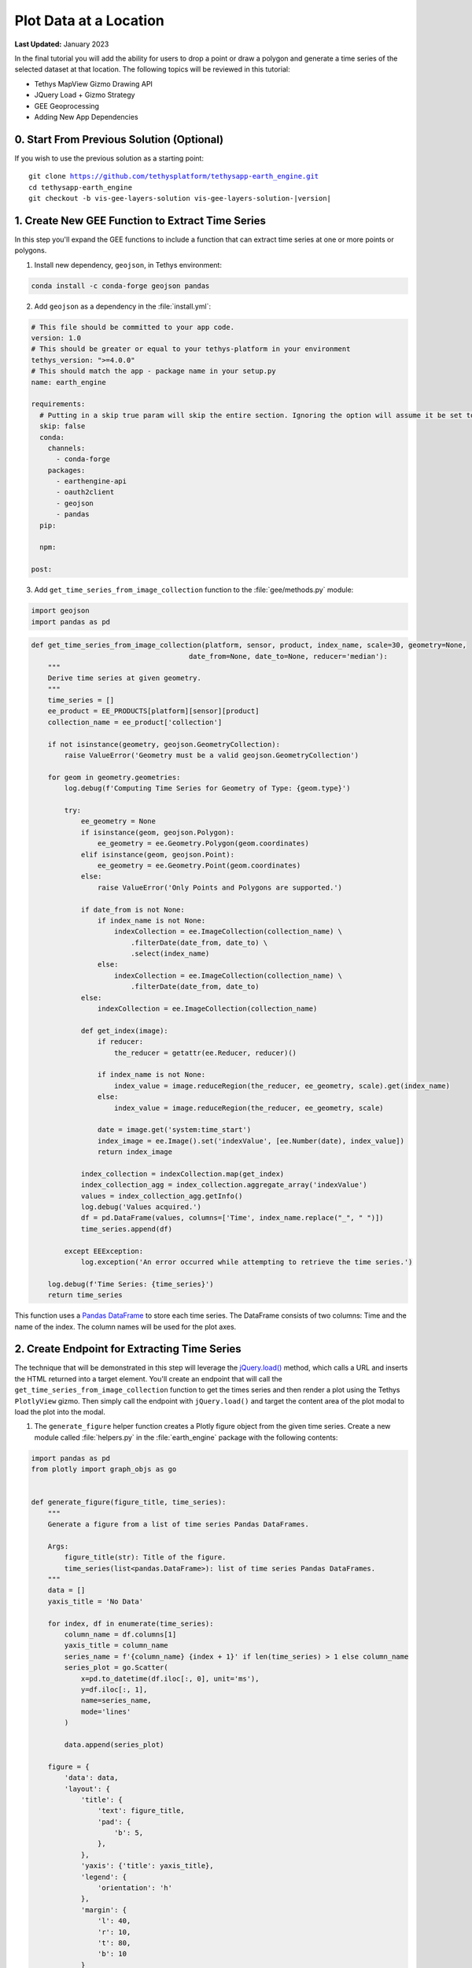 ***********************
Plot Data at a Location
***********************

**Last Updated:** January 2023

In the final tutorial you will add the ability for users to drop a point or draw a polygon and generate a time series of the selected dataset at that location. The following topics will be reviewed in this tutorial:

* Tethys MapView Gizmo Drawing API
* JQuery Load + Gizmo Strategy
* GEE Geoprocessing
* Adding New App Dependencies

.. figure:: ./resources/plot_data_solution.png
    :width: 800px
    :align: center

0. Start From Previous Solution (Optional)
==========================================

If you wish to use the previous solution as a starting point:

.. parsed-literal::

    git clone https://github.com/tethysplatform/tethysapp-earth_engine.git
    cd tethysapp-earth_engine
    git checkout -b vis-gee-layers-solution vis-gee-layers-solution-|version|

1. Create New GEE Function to Extract Time Series
=================================================

In this step you'll expand the GEE functions to include a function that can extract time series at one or more points or polygons.

1. Install new dependency, ``geojson``, in Tethys environment:

.. code-block:: bash

    conda install -c conda-forge geojson pandas

2. Add ``geojson`` as a dependency in the :file:`install.yml`:

.. code-block:: yaml

    # This file should be committed to your app code.
    version: 1.0
    # This should be greater or equal to your tethys-platform in your environment
    tethys_version: ">=4.0.0"
    # This should match the app - package name in your setup.py
    name: earth_engine

    requirements:
      # Putting in a skip true param will skip the entire section. Ignoring the option will assume it be set to False
      skip: false
      conda:
        channels:
          - conda-forge
        packages:
          - earthengine-api
          - oauth2client
          - geojson
          - pandas
      pip:

      npm:

    post:

3. Add ``get_time_series_from_image_collection`` function to the :file:`gee/methods.py` module:

.. code-block:: python

    import geojson
    import pandas as pd

.. code-block:: python

    def get_time_series_from_image_collection(platform, sensor, product, index_name, scale=30, geometry=None,
                                          date_from=None, date_to=None, reducer='median'):
        """
        Derive time series at given geometry.
        """
        time_series = []
        ee_product = EE_PRODUCTS[platform][sensor][product]
        collection_name = ee_product['collection']

        if not isinstance(geometry, geojson.GeometryCollection):
            raise ValueError('Geometry must be a valid geojson.GeometryCollection')

        for geom in geometry.geometries:
            log.debug(f'Computing Time Series for Geometry of Type: {geom.type}')

            try:
                ee_geometry = None
                if isinstance(geom, geojson.Polygon):
                    ee_geometry = ee.Geometry.Polygon(geom.coordinates)
                elif isinstance(geom, geojson.Point):
                    ee_geometry = ee.Geometry.Point(geom.coordinates)
                else:
                    raise ValueError('Only Points and Polygons are supported.')

                if date_from is not None:
                    if index_name is not None:
                        indexCollection = ee.ImageCollection(collection_name) \
                            .filterDate(date_from, date_to) \
                            .select(index_name)
                    else:
                        indexCollection = ee.ImageCollection(collection_name) \
                            .filterDate(date_from, date_to)
                else:
                    indexCollection = ee.ImageCollection(collection_name)

                def get_index(image):
                    if reducer:
                        the_reducer = getattr(ee.Reducer, reducer)()

                    if index_name is not None:
                        index_value = image.reduceRegion(the_reducer, ee_geometry, scale).get(index_name)
                    else:
                        index_value = image.reduceRegion(the_reducer, ee_geometry, scale)

                    date = image.get('system:time_start')
                    index_image = ee.Image().set('indexValue', [ee.Number(date), index_value])
                    return index_image

                index_collection = indexCollection.map(get_index)
                index_collection_agg = index_collection.aggregate_array('indexValue')
                values = index_collection_agg.getInfo()
                log.debug('Values acquired.')
                df = pd.DataFrame(values, columns=['Time', index_name.replace("_", " ")])
                time_series.append(df)

            except EEException:
                log.exception('An error occurred while attempting to retrieve the time series.')

        log.debug(f'Time Series: {time_series}')
        return time_series

This function uses a `Pandas DataFrame <https://pandas.pydata.org/pandas-docs/stable/reference/api/pandas.DataFrame.html>`_ to store each time series. The DataFrame consists of two columns: Time and the name of the index. The column names will be used for the plot axes.

2. Create Endpoint for Extracting Time Series
=============================================

The technique that will be demonstrated in this step will leverage the `jQuery.load() <https://api.jquery.com/load/>`_ method, which calls a URL and inserts the HTML returned into a target element. You'll create an endpoint that will call the ``get_time_series_from_image_collection`` function to get the times series and then render a plot using the Tethys ``PlotlyView`` gizmo. Then simply call the endpoint with ``jQuery.load()`` and target the content area of the plot modal to load the plot into the modal.

1. The ``generate_figure`` helper function creates a Plotly figure object from the given time series. Create a new module called :file:`helpers.py` in the :file:`earth_engine` package with the following contents:

.. code-block:: python

    import pandas as pd
    from plotly import graph_objs as go


    def generate_figure(figure_title, time_series):
        """
        Generate a figure from a list of time series Pandas DataFrames.

        Args:
            figure_title(str): Title of the figure.
            time_series(list<pandas.DataFrame>): list of time series Pandas DataFrames.
        """
        data = []
        yaxis_title = 'No Data'

        for index, df in enumerate(time_series):
            column_name = df.columns[1]
            yaxis_title = column_name
            series_name = f'{column_name} {index + 1}' if len(time_series) > 1 else column_name
            series_plot = go.Scatter(
                x=pd.to_datetime(df.iloc[:, 0], unit='ms'),
                y=df.iloc[:, 1],
                name=series_name,
                mode='lines'
            )

            data.append(series_plot)

        figure = {
            'data': data,
            'layout': {
                'title': {
                    'text': figure_title,
                    'pad': {
                        'b': 5,
                    },
                },
                'yaxis': {'title': yaxis_title},
                'legend': {
                    'orientation': 'h'
                },
                'margin': {
                    'l': 40,
                    'r': 10,
                    't': 80,
                    'b': 10
                }
            }
        }

        return figure

2. The ``get_time_series_plot`` function will call the ``get_time_series_from_image_collection`` function with the parameters given and render a ``PlotlyView`` gizmo from the results. Add a new controller called ``get_time_series_plot`` to :file:`controllers.py`:

.. code-block:: python

    import geojson
    from simplejson.errors import JSONDecodeError
    from tethys_sdk.gizmos import PlotlyView
    from .helpers import generate_figure
    from .gee.methods import get_time_series_from_image_collection

.. code-block:: python

    @controller
    def get_time_series_plot(request):
        context = {'success': False}

        if request.method != 'POST':
            return HttpResponseNotAllowed(['POST'])

        try:
            log.debug(f'POST: {request.POST}')

            platform = request.POST.get('platform', None)
            sensor = request.POST.get('sensor', None)
            product = request.POST.get('product', None)
            start_date = request.POST.get('start_date', None)
            end_date = request.POST.get('end_date', None)
            reducer = request.POST.get('reducer', None)
            index_name = request.POST.get('index_name', None)
            scale = float(request.POST.get('scale', 250))
            geometry_str = request.POST.get('geometry', None)

            # Derived parameters
            ee_product = EE_PRODUCTS[platform][sensor][product]
            display_name = ee_product['display']

            if not index_name:
                index_name = ee_product['index']

            try:
                geometry = geojson.loads(geometry_str)
            except JSONDecodeError:
                raise ValueError('Please draw an area of interest.')

            if index_name is None:
                raise ValueError(f"We're sorry, but plotting {display_name} is not supported at this time. Please select "
                                 f"a different product.")

            time_series = get_time_series_from_image_collection(
                platform=platform,
                sensor=sensor,
                product=product,
                index_name=index_name,
                scale=scale,
                geometry=geometry,
                date_from=start_date,
                date_to=end_date,
                reducer=reducer
            )

            log.debug(f'Time Series: {time_series}')

            figure = generate_figure(
                figure_title=display_name,
                time_series=time_series
            )

            plot_view = PlotlyView(figure, height='200px', width='100%')

            context.update({
                'success': True,
                'plot_view': plot_view
            })

        except ValueError as e:
            context['error'] = str(e)

        except Exception:
            context['error'] = f'An unexpected error has occurred. Please try again.'
            log.exception('An unexpected error occurred.')

        return render(request, 'earth_engine/plot.html', context)

3. Create a new template called :file:`templates/earth_engine/plot.html` with the following contents:

.. code-block:: html+django

    {% load tethys_gizmos %}

    {% if plot_view %}
      {% gizmo plot_view %}
    {% endif %}

    {% if error %}
      <div class="alert alert-danger" role="alert">
        <span>{{ error }}</span>
      </div>
    {% endif %}

.. important::

    Notice that this template **does not** extend from any template like other Tethys templates. It should contain only the HTML that will be inserted into the modal.

    Notice also that the template will render an error message instead of the plot if an error is provided in the context.

3. Create a Modal for the Plot
==============================

In this step you'll add a Plot button and the modal for the plot to the controller and template.

1. Add **Plot AOI** button to ``home`` controller in :file:`controllers.py`:

.. code-block:: python

    plot_button = Button(
        name='load_plot',
        display_text='Plot AOI',
        style='outline-secondary',
        attributes={'id': 'load_plot'},
    )

    context = {
        'platform_select': platform_select,
        'sensor_select': sensor_select,
        'product_select': product_select,
        'start_date': start_date,
        'end_date': end_date,
        'reducer_select': reducer_select,
        'load_button': load_button,
        'clear_button': clear_button,
        'plot_button': plot_button,
        'ee_products': EE_PRODUCTS,
        'map_view': map_view
    }

2. Add **Plot AOI** button to the ``app_navigation_items`` block of the :file:`templates/earth_engine/home.html` template:

.. code-block:: html+django

    {% block app_navigation_items %}
      <li class="title">Select Dataset</li>
      {% gizmo platform_select %}
      {% gizmo sensor_select %}
      {% gizmo product_select %}
      {% gizmo start_date %}
      {% gizmo end_date %}
      {% gizmo reducer_select %}
      <p class="help">Change variables to select a data product, then press "Load" to add that product to the map.</p>
      {% gizmo load_button %}
      {% gizmo clear_button %}
      <p class="help mt-2">Draw an area of interest or drop a point, the press "Plot AOI" to view a plot of the data.</p>
      {% gizmo plot_button %}
    {% endblock %}

3. Add a new `Bootstrap Modal <https://getbootstrap.com/docs/5.2/components/modal/>`_ for displaying the plot to the ``after_app_content`` block of the :file:`templates/earth_engine/home.html` template:

.. code-block:: html+django

    {% block after_app_content %}
      <!-- Plot Modal -->
      <div class="modal fade" id="plot-modal" tabindex="-1" role="dialog" aria-labelledby="plot-modal-label">
        <div class="modal-dialog" role="document">
          <div class="modal-content">
            <div class="modal-header">
              <h5 class="modal-title" id="plot-modal-label">Area of Interest Plot</h5>
              <button type="button" class="btn-close" data-bs-dismiss="modal" aria-label="Close"></button>
            </div>
            <div class="modal-body">
              <div id="plot-container"></div>
            </div>
          </div>
        </div>
      </div>
      <!-- End Plot Modal -->
      <div id="ee-products" data-ee-products="{{ ee_products|jsonify }}"></div>
      <div id="loader">
        <img src="{% static 'earth_engine/images/map-loader.gif' %}">
      </div>
    {% endblock %}

4. Temporarily bind the ``click`` event of the **Plot AOI** button to the show modal action (in the ``bind_controls`` method of :file:`public/js/gee_datasets.js`):

.. code-block:: javascript

    $('#load_plot').on('click', function() {
        $('#plot-modal').modal('show');
    });

4. Stub Out the Plot JavaScript Methods
=======================================

1. Add the following module function declarations to the *PRIVATE FUNCTION DECLARATIONS* section of :file:`public/js/gee_datasets.js`:

.. code-block:: javascript

    // Time Series Plot Methods
    var get_geometry, update_plot, show_plot_modal;

2. Add the following module function stubs to the *PRIVATE FUNCTION IMPLEMENTATIONS* section of :file:`public/js/gee_datasets.js`, just below the ``clear_map`` method:

.. code-block:: javascript

    // Time Series Plot Methods
    get_geometry = function() {};

    update_plot = function() {};

    show_plot_modal = function() {};

.. note::

    The lines that define empty functions (e.g.: ``update_plot = function() {};``) are method stubs that will be implemented in future steps.

5. Add a Loading GIF for the Plot Modal
=======================================

In this step you'll add a loading image to the modal whenever it is shown, replacing whatever contents was there previously. This will be replaced by the loaded plot once it is finished loading. Launching the modal again, will replace the previous plot with the loading image and so on.

1. Download this :download:`animated plot loading image <./resources/plot-loader.gif>` or find one that you like and save it to the :file:`public/images` directory.

2. Create a new stylesheet called :file:`plot.css` in :file:`public/css` with the following contents:

.. code-block:: css

    #plot-loader {
        display: flex;
        align-items: center;
        width: 100%;
        justify-content: center;
        flex-direction: column;
    }

    #plot-loader p {
        text-align: center;
    }

    #plot-modal .modal-body {
        min-height: 480px;
    }

    .modal-dialog {
        max-width: 70vw;
        margin: 1.75rem auto;
    }

3. Include the :file:`plot.css` stylesheet in the :file:`home.html` template:

.. code-block:: html+django

    {% block content_dependent_styles %}
        {{ block.super }}
        <link rel="stylesheet" href="{% static 'earth_engine/css/map.css' %}" />
        <link rel="stylesheet" href="{% static 'earth_engine/css/loader.css' %}" />
        <link rel="stylesheet" href="{% static 'earth_engine/css/plot.css' %}" />
    {% endblock %}

.. tip::

    Click on the **Plot AOI** button to open the modal *before* and *after* adding the ``plot.css`` styles to see how the styles change the position of the loading GIF in the modal.

4. **Replace** the ``show_plot_modal`` method stub in :file:`public/js/gee_datasets.js` with the following implementation:

.. code-block:: javascript

    show_plot_modal = function() {
        $('#plot-container').html(
            '<div id="plot-loader">' +
                '<img src="/static/earth_engine/images/plot-loader.gif">' +
                '<p>Loading... This may take up to 5 minutes. Please wait.</p>' +
            '</div>'
        );
        $('#plot-modal').modal('show');
    };

5. To allow us to verify that the loading GIF appears in the modal when we update it, add a ``click`` event on the ``load_plot`` button to temporarily call the new ``show_plot_modal`` method. **Add** the following to the bottom of the ``bind_controls`` method of :file:`public/js/gee_datasets.js`:

.. code-block:: javascript

    $('#load_plot').on('click', function() {
        show_plot_modal();
    });

6. Verify that the loading GIF appears in the modal when it is opened. Browse to `<http://localhost:8000/apps/earth-engine>`_ in a web browser and login if necessary. Click on the **Plot AOI** button to open the modal. The modal should show the loading GIF and it should be centered in the modal.

6. Implement Plotting Capability
================================

In this step you'll use the native drawing capabilities of the Tethys ``MapView`` to allow the user to draw points and polygons on the map. Then you'll retrieve the drawn geometry in our JavaScript and send it with the other control values to the ``jQuery.load()`` call to the ``get-time-series-plot`` endpoint.

1. Enable the drawing controls in the ``MapView`` definition in the ``home`` controller in :file:`controllers.py`:

.. code-block:: python

    from tethys_sdk.gizmos import MVDraw

.. code-block:: python

    map_view = MapView(
        height='100%',
        width='100%',
        controls=[
            'ZoomSlider', 'Rotate', 'FullScreen',
            {'ZoomToExtent': {
                'projection': 'EPSG:4326',
                'extent': [29.25, -4.75, 46.25, 5.2]
            }}
        ],
        basemap=[
            'CartoDB',
            {'CartoDB': {'style': 'dark'}},
            'OpenStreetMap',
            'Stamen',
            'ESRI'
        ],
        view=MVView(
            projection='EPSG:4326',
            center=[37.880859, 0.219726],
            zoom=7,
            maxZoom=18,
            minZoom=2
        ),
        draw=MVDraw(
            controls=['Pan', 'Modify', 'Delete', 'Move', 'Point', 'Polygon', 'Box'],
            initial='Pan',
            output_format='GeoJSON'
        )
    )

2. Include the ``PlotlyView`` Gizmo dependencies in the :file:`templates/earth_engine/home.html` template:

.. code-block:: html+django

    {% block import_gizmos %}
      {% import_gizmo_dependency plotly_view %}
    {% endblock %}

3. Update the ``click`` event on the ``load_plot`` button to call the new ``update_plot`` method (in the ``bind_controls`` method):

.. code-block:: javascript

    $('#load_plot').on('click', function() {
        update_plot();
    });

4. **Replace** the ``get_geometry`` method stub in :file:`public/js/gee_datasets.js` with the following implementation:

.. code-block:: javascript

    get_geometry = function() {
        // Get drawn geometry from embedded textarea of Tethys Map View
        let geometry_json = $('#map_view_geometry').val() || null;
        return geometry_json;
    };

5. Update the ``collect_data`` method in :file:`public/js/gee_datasets.js` to call ``get_geometry`` and return its result with the other data it collects:

.. code-block:: javascript

    collect_data = function() {
        let data = {
            platform: m_platform,
            sensor: m_sensor,
            product: m_product,
            start_date: m_start_date,
            end_date: m_end_date,
            reducer: m_reducer,
            geometry: get_geometry()
        };
        return data;
    };

6. **Replace** the ``update_plot`` method in :file:`public/js/gee_datasets.js` with the following implementation:

.. code-block:: javascript

    update_plot = function() {
        let data = collect_data();

        show_plot_modal();

        $('#plot-container').load('get-time-series-plot/', data);
    };

7. Test and Verify
==================

Browse to `<http://localhost:8000/apps/earth-engine>`_ in a web browser and login if necessary. Verify the following:

1. Load approximately one year of the the *MODIS TERRA Land Servica Temperature and Emissivity* dataset on the map.
2. Use the **Point** drawing tool to add a point to the map.
3. Press the **Plot AOI** button to initiate the time series query and plotting.
4. The plot should show a single time series of temperatures. The gaps in the time series indicate where data is missing, usually due to cloud cover.
5. Repeat the process using one of the polygon tools to verify that the data is being aggregated properly.

8. Solution
===========

This concludes this portion of the GEE Tutorial. You can view the solution on GitHub at `<https://github.com/tethysplatform/tethysapp-earth_engine/tree/plot-data-solution-3.0>`_ or clone it as follows:

.. parsed-literal::

    git clone https://github.com/tethysplatform/tethysapp-earth_engine.git
    cd tethysapp-earth_engine
    git checkout -b plot-data-solution plot-data-solution-|version|